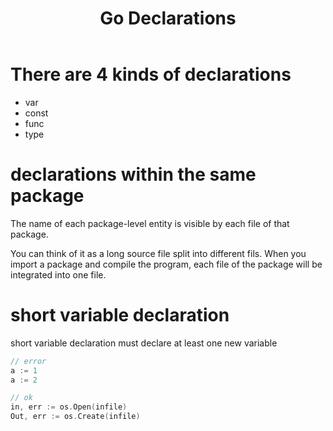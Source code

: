 :PROPERTIES:
:ID:       da35b9d0-e2b0-4afc-9693-e0fcce928735
:END:
#+title: Go Declarations
#+filetags: :Golang:

* There are 4 kinds of declarations
  - var
  - const
  - func
  - type

* declarations within the same package

The name of each package-level entity is visible by each file of that package.

You can think of it as a long source file split into different fils. When you import a package and compile the program, each file of the package will be integrated into one file.

* short variable declaration

short variable declaration must declare at least one new variable

#+begin_src go
// error
a := 1
a := 2

// ok
in, err := os.Open(infile)
Out, err := os.Create(infile)
#+end_src

* 

